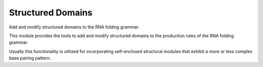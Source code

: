 Structured Domains
==================

Add and modify structured domains to the RNA folding grammar.

This module provides the tools to add and modify structured domains to
the production rules of the RNA folding grammar.

Usually this functionality is utilized for incorporating self-enclosed
structural modules that exhibit a more or less complex base pairing pattern.

.. doxygengroup:: domains_struc
    :no-title:
